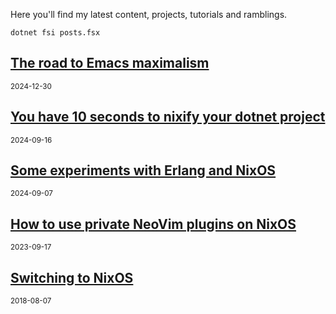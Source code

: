Here you'll find my latest content, projects, tutorials and ramblings.

#+header: :exports results
#+header: :results html
#+NAME: export-posts
#+BEGIN_SRC shell
  dotnet fsi posts.fsx
#+END_SRC

#+RESULTS: export-posts
#+begin_export html

    <div class="stub">
      <h2>
        <a href="./blog/20241230-the_road_to_emacs_maximalism.html"> The road to Emacs maximalism </a>
      </h2>
      <small>2024-12-30</small>
    </div>
    

    <div class="stub">
      <h2>
        <a href="./blog/20240916-you_have_10_seconds_to_nixify_your_dotnet_project.html"> You have 10 seconds to nixify your dotnet project </a>
      </h2>
      <small>2024-09-16</small>
    </div>
    

    <div class="stub">
      <h2>
        <a href="./blog/20240907-experiments_with_erlang_and_nix.html"> Some experiments with Erlang and NixOS </a>
      </h2>
      <small>2024-09-07</small>
    </div>
    

    <div class="stub">
      <h2>
        <a href="./blog/20230917-how_to_use_private_neovim_plugins_on_nixos.html"> How to use private NeoVim plugins on NixOS </a>
      </h2>
      <small>2023-09-17</small>
    </div>
    

    <div class="stub">
      <h2>
        <a href="./blog/20180807-switching_to_nixos.html"> Switching to NixOS </a>
      </h2>
      <small>2018-08-07</small>
    </div>
    
#+end_export
